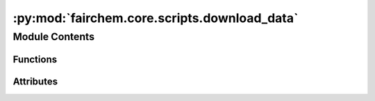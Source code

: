 :py:mod:`fairchem.core.scripts.download_data`
=============================================

.. py:module:: fairchem.core.scripts.download_data


Module Contents
---------------


Functions
~~~~~~~~~

.. autoapisummary::

   fairchem.core.scripts.download_data.get_data
   fairchem.core.scripts.download_data.uncompress_data
   fairchem.core.scripts.download_data.preprocess_data
   fairchem.core.scripts.download_data.verify_count
   fairchem.core.scripts.download_data.cleanup



Attributes
~~~~~~~~~~

.. autoapisummary::

   fairchem.core.scripts.download_data.DOWNLOAD_LINKS_s2ef
   fairchem.core.scripts.download_data.DOWNLOAD_LINKS_is2re
   fairchem.core.scripts.download_data.S2EF_COUNTS
   fairchem.core.scripts.download_data.parser


.. py:data:: DOWNLOAD_LINKS_s2ef
   :type: dict[str, dict[str, str]]

   

.. py:data:: DOWNLOAD_LINKS_is2re
   :type: dict[str, str]

   

.. py:data:: S2EF_COUNTS

   

.. py:function:: get_data(datadir: str, task: str, split: str | None, del_intmd_files: bool) -> None


.. py:function:: uncompress_data(compressed_dir: str) -> str


.. py:function:: preprocess_data(uncompressed_dir: str, output_path: str) -> None


.. py:function:: verify_count(output_path: str, task: str, split: str) -> None


.. py:function:: cleanup(filename: str, dirname: str) -> None


.. py:data:: parser

   

